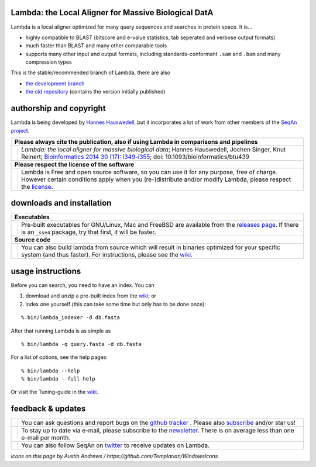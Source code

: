 Lambda: the Local Aligner for Massive Biological DatA
-----------------------------------------------------

.. image:: https://travis-ci.org/seqan/lambda.svg?branch=master
    :alt: Travis CI build status
    :target: https://travis-ci.org/seqan/lambda

Lambda is a local aligner optimized for many query sequences and searches in protein space. It is...

* highly compatible to BLAST (bitscore and e-value statistics, tab seperated and verbose output formats)
* much faster than BLAST and many other comparable tools
* supports many other input and output formats, including standards-conformant ``.sam`` and ``.bam`` and many compression types


This is the stable/recommended branch of Lambda, there are also

* `the development branch <https://github.com/seqan/lambda/tree/lambda-next>`__
* `the old repository <https://github.com/h-2/seqan/tree/feature/lambda>`__ (contains the version initially published)

authorship and copyright
------------------------

Lambda is being developed by `Hannes Hauswedell <mailto:hannes.hauswedell@[molgen.mpg.de|fu-berlin.de]>`__, but it incorporates a lot of work from other members of the `SeqAn project <http://www.seqan.de>`__.

+-------------------------------------------------------------------------------------------------------------------------------+--------------------------------------------------------------------------------------------------------------------+
|  **Please always cite the publication, also if using Lambda in comparisons and pipelines**                                                                                                                                                         |
+-------------------------------------------------------------------------------------------------------------------------------+--------------------------------------------------------------------------------------------------------------------+
| .. image:: https://raw.githubusercontent.com/Templarian/WindowsIcons/master/WindowsPhone/light/appbar.book.hardcover.open.png | *Lambda: the local aligner for massive biological data*;                                                           |
|    :alt: Please cite                                                                                                          | Hannes Hauswedell, Jochen Singer, Knut Reinert;                                                                    |
|    :target: http://bioinformatics.oxfordjournals.org/content/30/17/i349.abstract                                              | `Bioinformatics 2014 30 (17): i349-i355 <http://bioinformatics.oxfordjournals.org/content/30/17/i349.abstract>`__; |
|    :width: 76px                                                                                                               | doi: 10.1093/bioinformatics/btu439                                                                                 |
+-------------------------------------------------------------------------------------------------------------------------------+--------------------------------------------------------------------------------------------------------------------+
| **Please respect the license of the software**                                                                                                                                                                                                     |
+-------------------------------------------------------------------------------------------------------------------------------+--------------------------------------------------------------------------------------------------------------------+
| .. image:: http://lu.is/blog/wp-content/uploads/2007/06/copyleft.jpg                                                          | Lambda is Free and open source software, so you can use it for any purpose, free of charge.                        |
|    :alt: Respect the license                                                                                                  | However certain conditions apply when you (re-)distribute and/or modify Lambda, please respect the                 |
|    :target:                                                        ./COPYING.rst                                              | `license <./COPYING.rst>`__.                                                                                       |
|    :width: 64px                                                                                                               |                                                                                                                    |
+-------------------------------------------------------------------------------------------------------------------------------+--------------------------------------------------------------------------------------------------------------------+

downloads and installation
--------------------------

+-------------------------------------------------------------------------------------------------------------------------------+--------------------------------------------------------------------------------------------------------------------+
|  **Executables**                                                                                                                                                                                                                                   |
+-------------------------------------------------------------------------------------------------------------------------------+--------------------------------------------------------------------------------------------------------------------+
| .. image:: https://raw.githubusercontent.com/Templarian/WindowsIcons/master/WindowsPhone/light/appbar.disk.download.png       | Pre-built executables for GNU/Linux, Mac and FreeBSD are available from the                                        |
|    :alt: Download Executables                                                                                                 | `releases page <https://github.com/seqan/lambda/releases>`__. If there is an ``_sse4`` package, try that first,    |
|    :target: https://github.com/seqan/lambda/releases                                                                          | it will be faster.                                                                                                 |
|    :width: 76px                                                                                                               |                                                                                                                    |
+-------------------------------------------------------------------------------------------------------------------------------+--------------------------------------------------------------------------------------------------------------------+
|  **Source code**                                                                                                                                                                                                                                   |
+-------------------------------------------------------------------------------------------------------------------------------+--------------------------------------------------------------------------------------------------------------------+
| .. image:: https://raw.githubusercontent.com/Templarian/WindowsIcons/master/WindowsPhone/light/appbar.column.three.png        | You can also build lambda from source which will result in binaries optimized for your                             |
|    :alt: Build from source                                                                                                    | specific system (and thus faster). For instructions, please see the                                                |
|    :target: https://github.com/seqan/lambda/wiki                                                                              | `wiki <https://github.com/seqan/lambda/wiki>`__.                                                                   |
|    :width: 76px                                                                                                               |                                                                                                                    |
+-------------------------------------------------------------------------------------------------------------------------------+--------------------------------------------------------------------------------------------------------------------+

usage instructions
------------------


Before you can search, you need to have an index. You can

1. download and unzip a pre-built index from the `wiki <https://github.com/seqan/lambda/wiki>`__; or
2. index one yourself (this can take some time but only has to be done once):

::

    % bin/lambda_indexer -d db.fasta

After that running Lambda is as simple as

::

    % bin/lambda -q query.fasta -d db.fasta


For a list of options, see the help pages:

::

    % bin/lambda --help
    % bin/lambda --full-help

Or visit the Tuning-guide in the `wiki <https://github.com/seqan/lambda/wiki>`__.

feedback & updates
------------------

+---------------------------------------------------------------------------------------------------------------------------------+--------------------------------------------------------------------------------------------------------------------+
| .. image:: https://raw.githubusercontent.com/Templarian/WindowsIcons/master/WindowsPhone/light/appbar.social.github.octocat.png | You can ask questions and report bugs on the `github tracker <https://github.com/seqan/lambda/issues>`__ .         |
|    :alt: GitHub                                                                                                                 | Please also `subscribe <https://github.com/seqan/lambda/subscription>`__ and/or star us!                           |
|    :target: https://github.com/seqan/lambda/issues                                                                              |                                                                                                                    |
|    :width: 76px                                                                                                                 |                                                                                                                    |
+---------------------------------------------------------------------------------------------------------------------------------+--------------------------------------------------------------------------------------------------------------------+
| .. image:: https://raw.githubusercontent.com/Templarian/WindowsIcons/master/WindowsPhone/light/appbar.email.png                 | To stay up to date via e-mail, please subscribe to the                                                             |
|    :alt: Newsletter                                                                                                             | `newsletter <https://lists.fu-berlin.de/listinfo/lambda-users>`__. There is on average less than one e-mail        |
|    :target: https://lists.fu-berlin.de/listinfo/lambda-users                                                                    | per month.                                                                                                         |
|    :width: 76px                                                                                                                 |                                                                                                                    |
+---------------------------------------------------------------------------------------------------------------------------------+--------------------------------------------------------------------------------------------------------------------+
| .. image:: https://raw.githubusercontent.com/Templarian/WindowsIcons/master/WindowsPhone/light/appbar.social.twitter.png        | You can also follow SeqAn on `twitter <https://twitter.com/SeqAnLib>`__ to receive updates on Lambda.              |
|    :alt: Newsletter                                                                                                             |                                                                                                                    |
|    :target: https://twitter.com/SeqAnLib                                                                                        |                                                                                                                    |
|    :width: 76px                                                                                                                 |                                                                                                                    |
+---------------------------------------------------------------------------------------------------------------------------------+--------------------------------------------------------------------------------------------------------------------+

*icons on this page by Austin Andrews / https://github.com/Templarian/WindowsIcons*
